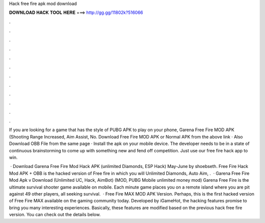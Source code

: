 Hack free fire apk mod download



𝐃𝐎𝐖𝐍𝐋𝐎𝐀𝐃 𝐇𝐀𝐂𝐊 𝐓𝐎𝐎𝐋 𝐇𝐄𝐑𝐄 ===> http://gg.gg/11802k?516066



.



.



.



.



.



.



.



.



.



.



.



.

If you are looking for a game that has the style of PUBG APK to play on your phone, Garena Free Fire MOD APK (Shooting Range Increased, Aim Assist, No. Download Free Fire MOD APK or Normal APK from the above link · Also Download OBB File from the same page · Install the apk on your mobile device. The developer needs to be in a state of continuous brainstorming to come up with something new and fend off competition. Just use our free fire hack app to win.

 · Download Garena Free Fire Mod Hack APK (unlimited Diamonds, ESP Hack) May-June by shoebseth. Free Fire Hack Mod APK + OBB is the hacked version of Free fire in which you will Unlimited Diamonds, Auto Aim, .  · Garena Free Fire Mod Apk v Download (Unlimited UC, Hack, AimBot) (MOD, PUBG Mobile unlimited money mod) Garena Free Fire is the ultimate survival shooter game available on mobile. Each minute game places you on a remote island where you are pit against 49 other players, all seeking survival.  · Free Fire MAX MOD APK Version. Perhaps, this is the first hacked version of Free Fire MAX available on the gaming community today. Developed by iGameHot, the hacking features promise to bring you many interesting experiences. Basically, these features are modified based on the previous hack free fire version. You can check out the details below.
